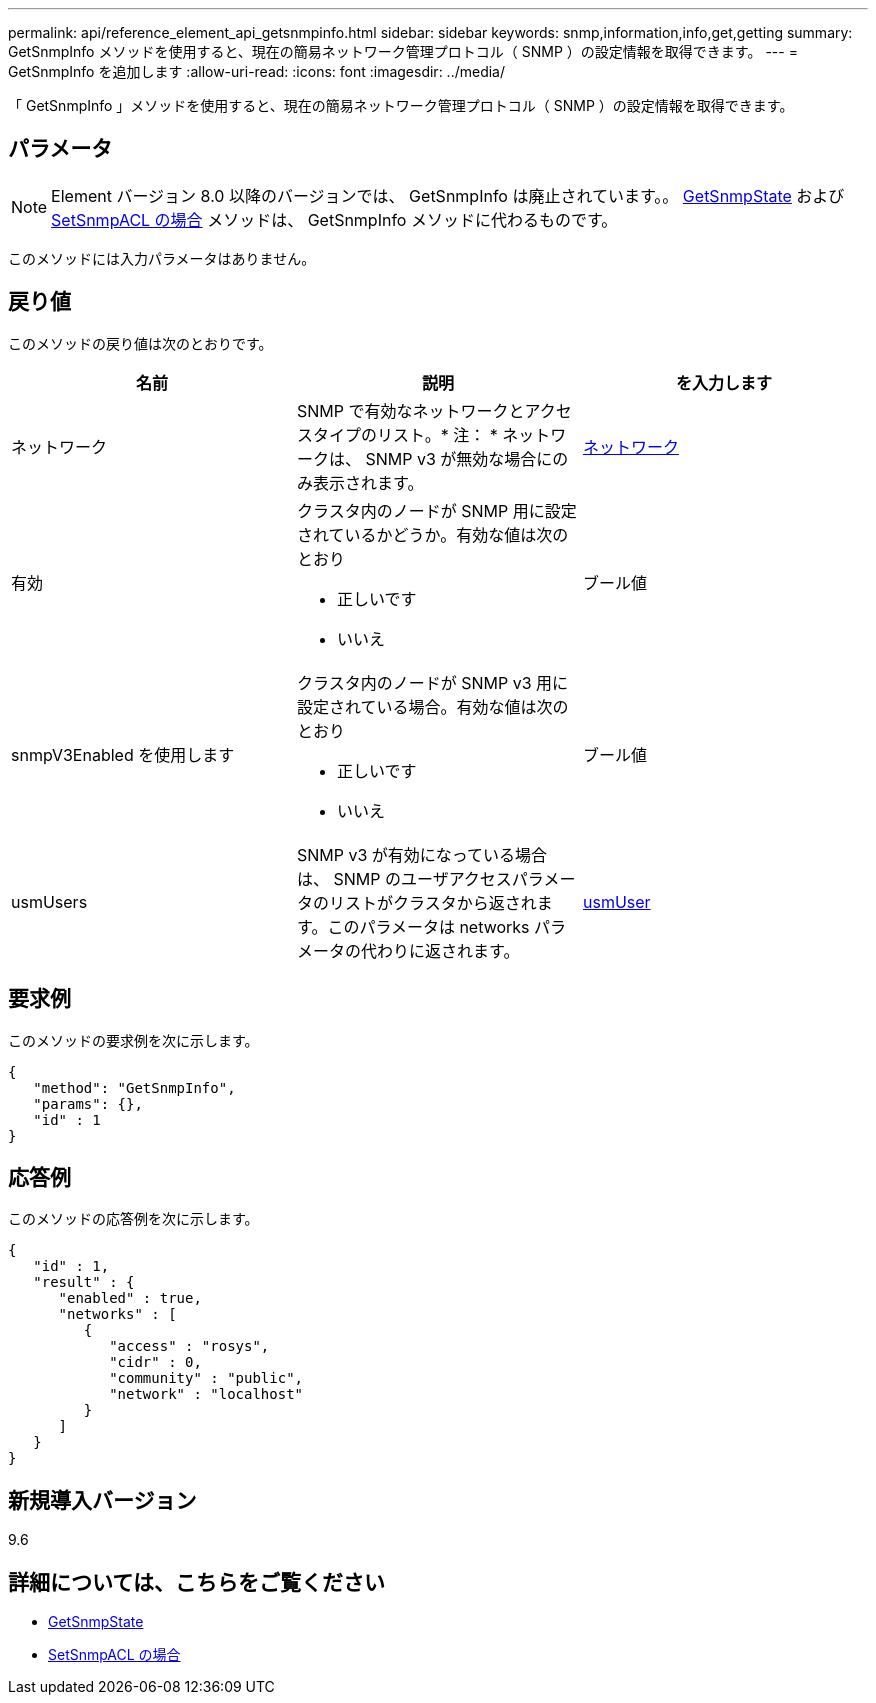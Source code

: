 ---
permalink: api/reference_element_api_getsnmpinfo.html 
sidebar: sidebar 
keywords: snmp,information,info,get,getting 
summary: GetSnmpInfo メソッドを使用すると、現在の簡易ネットワーク管理プロトコル（ SNMP ）の設定情報を取得できます。 
---
= GetSnmpInfo を追加します
:allow-uri-read: 
:icons: font
:imagesdir: ../media/


[role="lead"]
「 GetSnmpInfo 」メソッドを使用すると、現在の簡易ネットワーク管理プロトコル（ SNMP ）の設定情報を取得できます。



== パラメータ


NOTE: Element バージョン 8.0 以降のバージョンでは、 GetSnmpInfo は廃止されています。。 xref:reference_element_api_getsnmpstate.adoc[GetSnmpState] および xref:reference_element_api_setsnmpacl.adoc[SetSnmpACL の場合] メソッドは、 GetSnmpInfo メソッドに代わるものです。

このメソッドには入力パラメータはありません。



== 戻り値

このメソッドの戻り値は次のとおりです。

|===
| 名前 | 説明 | を入力します 


 a| 
ネットワーク
 a| 
SNMP で有効なネットワークとアクセスタイプのリスト。* 注： * ネットワークは、 SNMP v3 が無効な場合にのみ表示されます。
 a| 
xref:reference_element_api_network_snmp.adoc[ネットワーク]



 a| 
有効
 a| 
クラスタ内のノードが SNMP 用に設定されているかどうか。有効な値は次のとおり

* 正しいです
* いいえ

 a| 
ブール値



 a| 
snmpV3Enabled を使用します
 a| 
クラスタ内のノードが SNMP v3 用に設定されている場合。有効な値は次のとおり

* 正しいです
* いいえ

 a| 
ブール値



 a| 
usmUsers
 a| 
SNMP v3 が有効になっている場合は、 SNMP のユーザアクセスパラメータのリストがクラスタから返されます。このパラメータは networks パラメータの代わりに返されます。
 a| 
xref:reference_element_api_usmuser.adoc[usmUser]

|===


== 要求例

このメソッドの要求例を次に示します。

[listing]
----
{
   "method": "GetSnmpInfo",
   "params": {},
   "id" : 1
}
----


== 応答例

このメソッドの応答例を次に示します。

[listing]
----
{
   "id" : 1,
   "result" : {
      "enabled" : true,
      "networks" : [
         {
            "access" : "rosys",
            "cidr" : 0,
            "community" : "public",
            "network" : "localhost"
         }
      ]
   }
}
----


== 新規導入バージョン

9.6



== 詳細については、こちらをご覧ください

* xref:reference_element_api_getsnmpstate.adoc[GetSnmpState]
* xref:reference_element_api_setsnmpacl.adoc[SetSnmpACL の場合]

